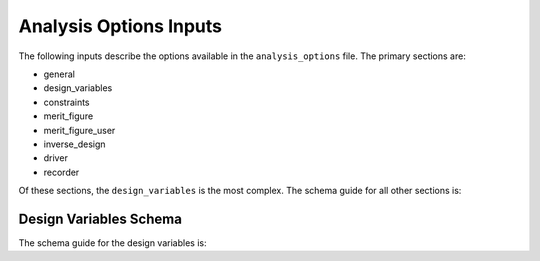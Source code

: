 .. _analysis-options:

******************************
Analysis Options Inputs
******************************
The following inputs describe the options available in the ``analysis_options`` file.  The primary sections are:

- general
- design_variables
- constraints
- merit_figure
- merit_figure_user
- inverse_design
- driver
- recorder

Of these sections, the ``design_variables`` is the most complex.  The schema guide for all other sections is:

.. jsonschema:: analysis_schema.json
   :hide_key_if_empty: /**/default
   :hide_key: /**/design_variables


Design Variables Schema
========================

The schema guide for the design variables is:

.. jsonschema:: analysis_schema.json#/definitions/design_variables
   :hide_key_if_empty: /**/default
